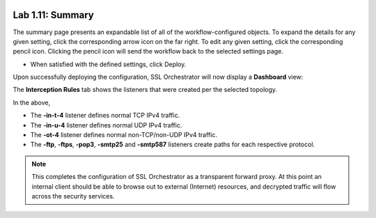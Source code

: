 .. role:: red
.. role:: bred

.. image:: ../images/image19.png

Lab 1.11: Summary
-----------------

The summary page presents an expandable list of all of the workflow-configured
objects. To expand the details for any given setting, click the corresponding
arrow icon on the far right. To edit any given setting, click the corresponding
pencil icon. Clicking the pencil icon will send the workflow back to the
selected settings page.

- When satisfied with the defined settings, click :red:`Deploy`.

Upon successfully deploying the configuration, SSL Orchestrator will now
display a **Dashboard** view:

.. image:: ../images/image20.png

The **Interception Rules** tab shows the listeners that were created per the
selected topology.

.. image:: ../images/image21.png

In the above,

- The **-in-t-4** listener defines normal TCP IPv4 traffic.

- The **-in-u-4** listener defines normal UDP IPv4 traffic.

- The **-ot-4** listener defines normal non-TCP/non-UDP IPv4 traffic.

- The **-ftp**, **-ftps**, **-pop3**, **-smtp25** and **-smtp587**
  listeners create paths for each respective protocol.

.. note:: This completes the configuration of SSL Orchestrator as a transparent
   forward proxy. At this point an internal client should be able to browse out
   to external (Internet) resources, and decrypted traffic will flow across the
   security services.


